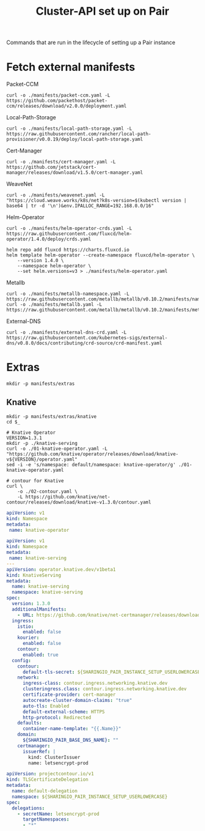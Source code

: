 #+TITLE: Cluster-API set up on Pair
#+PROPERTY: header-args:shell+ :prologue "( " :epilogue " ) 2>&1 ; :" :results silent

Commands that are run in the lifecycle of setting up a Pair instance

* Fetch external manifests
Packet-CCM
#+begin_src shell
curl -o ./manifests/packet-ccm.yaml -L https://github.com/packethost/packet-ccm/releases/download/v2.0.0/deployment.yaml
#+end_src

Local-Path-Storage
#+begin_src shell
curl -o ./manifests/local-path-storage.yaml -L https://raw.githubusercontent.com/rancher/local-path-provisioner/v0.0.19/deploy/local-path-storage.yaml
#+end_src

Cert-Manager
#+begin_src shell
curl -o ./manifests/cert-manager.yaml -L https://github.com/jetstack/cert-manager/releases/download/v1.5.0/cert-manager.yaml
#+end_src

WeaveNet
#+begin_src shell
curl -o ./manifests/weavenet.yaml -L "https://cloud.weave.works/k8s/net?k8s-version=$(kubectl version | base64 | tr -d '\n')&env.IPALLOC_RANGE=192.168.0.0/16"
#+end_src

Helm-Operator
#+begin_src shell
curl -o ./manifests/helm-operator-crds.yaml -L https://raw.githubusercontent.com/fluxcd/helm-operator/1.4.0/deploy/crds.yaml

helm repo add fluxcd https://charts.fluxcd.io
helm template helm-operator --create-namespace fluxcd/helm-operator \
    --version 1.4.0 \
    --namespace helm-operator \
    --set helm.versions=v3 > ./manifests/helm-operator.yaml
#+end_src

Metallb
#+begin_src shell
curl -o ./manifests/metallb-namespace.yaml -L https://raw.githubusercontent.com/metallb/metallb/v0.10.2/manifests/namespace.yaml
curl -o ./manifests/metallb.yaml -L https://raw.githubusercontent.com/metallb/metallb/v0.10.2/manifests/metallb.yaml
#+end_src

External-DNS
#+begin_src shell
curl -o ./manifests/external-dns-crd.yaml -L https://raw.githubusercontent.com/kubernetes-sigs/external-dns/v0.8.0/docs/contributing/crd-source/crd-manifest.yaml
#+end_src

* Extras
#+begin_src shell
mkdir -p manifests/extras
#+end_src

** Knative
#+begin_src shell
mkdir -p manifests/extras/knative
cd $_

# Knative Operator
VERSION=1.3.1
mkdir -p ./knative-serving
curl -o ./01-knative-operator.yaml -L "https://github.com/knative/operator/releases/download/knative-v${VERSION}/operator.yaml"
sed -i -e 's/namespace: default/namespace: knative-operator/g' ./01-knative-operator.yaml

# contour for Knative
curl \
    -o ./02-contour.yaml \
    -L https://github.com/knative/net-contour/releases/download/knative-v1.3.0/contour.yaml
#+end_src

#+begin_src yaml :tangle ./manifests/extras/knative/00-operator-namespace.yaml
apiVersion: v1
kind: Namespace
metadata:
 name: knative-operator
#+end_src

#+begin_src yaml :tangle ./manifests/extras/knative/03-serving.yaml
apiVersion: v1
kind: Namespace
metadata:
 name: knative-serving
---
apiVersion: operator.knative.dev/v1beta1
kind: KnativeServing
metadata:
  name: knative-serving
  namespace: knative-serving
spec:
  version: 1.3.0
  additionalManifests:
    - URL: https://github.com/knative/net-certmanager/releases/download/knative-v1.3.0/release.yaml
  ingress:
    istio:
      enabled: false
    kourier:
      enabled: false
    contour:
      enabled: true
  config:
    contour:
      default-tls-secret: ${SHARINGIO_PAIR_INSTANCE_SETUP_USERLOWERCASE}/letsencrypt-prod
    network:
      ingress-class: contour.ingress.networking.knative.dev
      clusteringress.class: contour.ingress.networking.knative.dev
      certificate-provider: cert-manager
      autocreate-cluster-domain-claims: "true"
      auto-tls: Enabled
      default-external-scheme: HTTPS
      http-protocol: Redirected
    defaults:
      container-name-template: "{{.Name}}"
    domain:
      ${SHARINGIO_PAIR_BASE_DNS_NAME}: ""
    certmanager:
      issuerRef: |
        kind: ClusterIssuer
        name: letsencrypt-prod

#+end_src

#+begin_src yaml :tangle ./manifests/extras/knative/04-tlscertificatedelegation.yaml
apiVersion: projectcontour.io/v1
kind: TLSCertificateDelegation
metadata:
  name: default-delegation
  namespace: ${SHARINGIO_PAIR_INSTANCE_SETUP_USERLOWERCASE}
spec:
  delegations:
    - secretName: letsencrypt-prod
      targetNamespaces:
      - "*"
#+end_src

